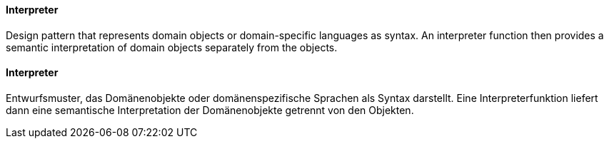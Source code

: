 [#term-interpreter]

// tag::EN[]
==== Interpreter

Design pattern that represents domain objects or domain-specific languages as syntax.
An interpreter function then provides a semantic interpretation of domain objects separately
from the objects.

// end::EN[]

// tag::DE[]

==== Interpreter

Entwurfsmuster, das Domänenobjekte oder domänenspezifische Sprachen als Syntax darstellt.
Eine Interpreterfunktion liefert dann eine semantische Interpretation der Domänenobjekte getrennt
von den Objekten.

// end::DE[]
